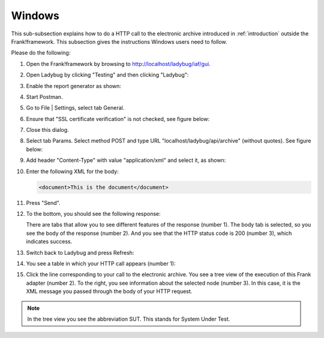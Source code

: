 .. _useWebInterfaceWindows:

Windows
=======

This sub-subsection explains how to do a HTTP call to
the electronic archive introduced in :ref:`introduction`
outside the Frank!framework. This subsection gives the
instructions Windows users need to follow.

Please do the following:

.. highlight:: none

#. Open the Frank!framework by browsing to http://localhost/ladybug/iaf/gui.
#. Open Ladybug by clicking "Testing" and then clicking "Ladybug":

   .. image:: ../../frankConsoleFindTestTools.jpg

#. Enable the report generator as shown:

   .. image:: ladybugEnableReportGenerator.jpg

#. Start Postman.
#. Go to File | Settings, select tab General.
#. Ensure that "SSL certificate verification" is not checked, see figure below:

   .. image:: postmanSettings.jpg

#. Close this dialog.
#. Select tab Params. Select method POST and type URL "localhost/ladybug/api/archive" (without quotes). See figure below:

   .. image:: postmanParams.jpg

#. Add header "Content-Type" with value "application/xml" and select it, as shown:

   .. image:: postmanHeaders.jpg

#. Enter the following XML for the body:

   .. code-block:: xml
     
      <document>This is the document</document>

   .. image:: postmanBody.jpg

#. Press "Send".
#. To the bottom, you should see the following response:

   .. image:: postmanResponse.jpg

   There are tabs that allow you to see different features of the response (number 1). The body tab is selected, so you see the body of the response (number 2). And you see that the HTTP status code is 200 (number 3), which indicates success.

#. Switch back to Ladybug and press Refresh:

   .. image:: ladybugRefresh.jpg

#. You see a table in which your HTTP call appears (number 1):

   .. image:: ladybugReport.jpg

#. Click the line corresponding to your call to the electronic archive. You see a tree view of the execution of this Frank adapter (number 2). To the right, you see information about the selected node (number 3). In this case, it is the XML message you passed through the body of your HTTP request.

.. NOTE::

   In the tree view you see the abbreviation SUT. This stands for System Under Test.

